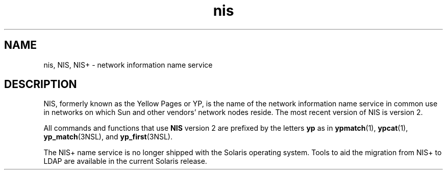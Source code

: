 '\" te
.\" Copyright (c) 2011, Oracle and/or its affiliates. All rights reserved.
.TH nis 5 "9 Dec 2009" "SunOS 5.11" "Standards, Environments, and Macros"
.SH NAME
nis, NIS, NIS+ \- network information name service
.SH DESCRIPTION
.sp
.LP
NIS, formerly known as the Yellow Pages or YP, is the name of the network information name service in common use in networks on which Sun and other vendors' network nodes reside. The most recent version of NIS is version 2.
.sp
.LP
All commands and functions that use \fBNIS\fR version 2 are prefixed by the letters \fByp\fR as in \fBypmatch\fR(1), \fBypcat\fR(1), \fByp_match\fR(3NSL), and \fByp_first\fR(3NSL).
.sp
.LP
The NIS+ name service is no longer shipped with the Solaris operating system. Tools to aid the migration from NIS+ to LDAP are available in the current Solaris release.
